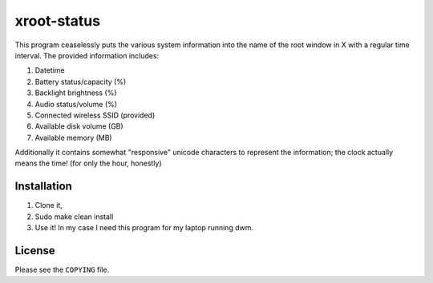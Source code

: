 xroot-status
============

.. image:: screenshot.png

This program ceaselessly puts the various system information into the
name of the root window in X with a regular time interval. The provided
information includes:

1. Datetime
2. Battery status/capacity (%)
3. Backlight brightness (%)
4. Audio status/volume (%)
5. Connected wireless SSID (provided)
6. Available disk volume (GB)
7. Available memory (MB)

Additionally it contains somewhat "responsive" unicode characters to
represent the information; the clock actually means the time! (for only the hour, honestly)


Installation
------------

1. Clone it,
2. Sudo make clean install
3. Use it!
   In my case I need this program for my laptop running dwm.


License
-------

Please see the ``COPYING`` file.

